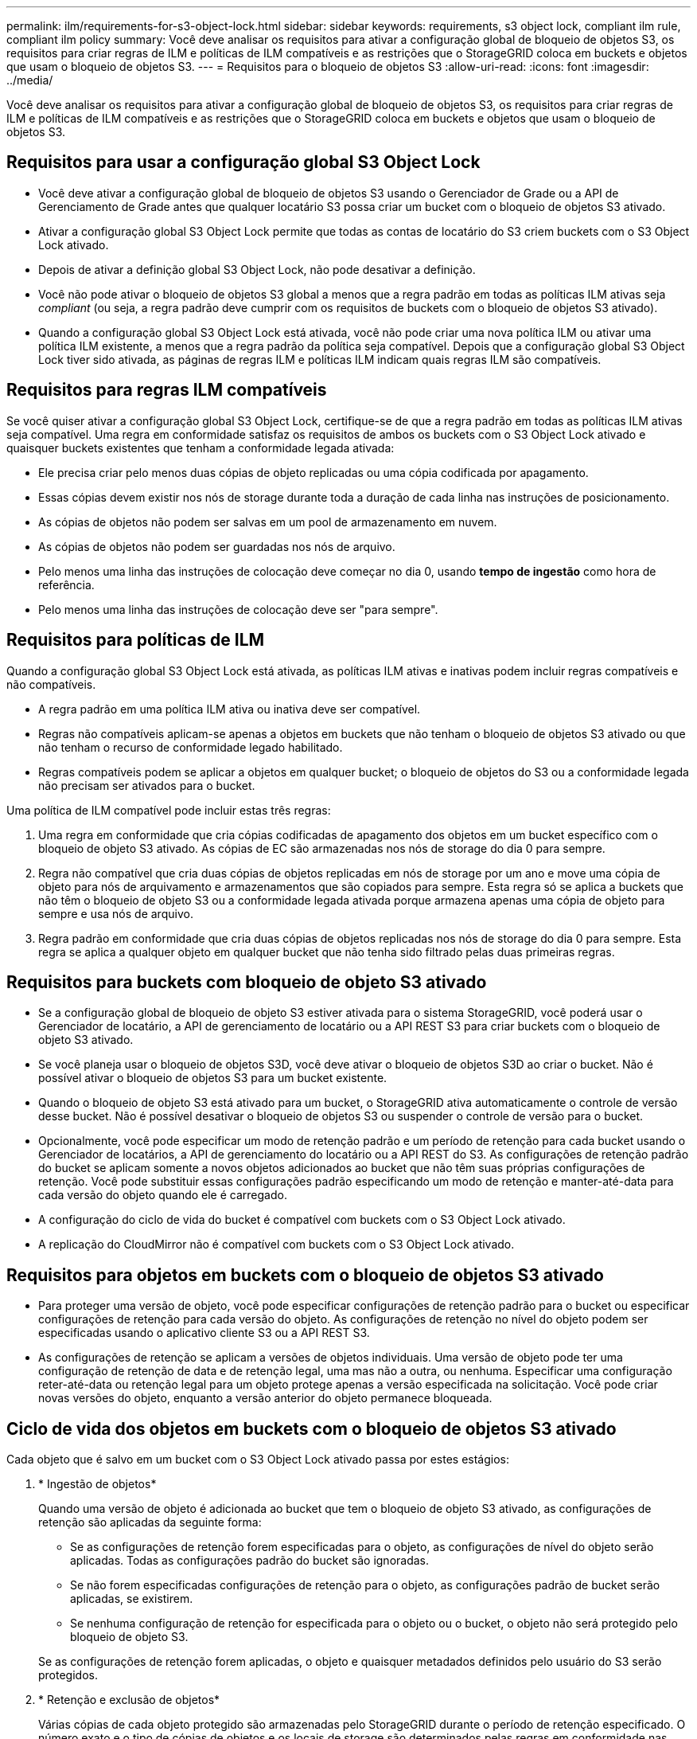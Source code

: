 ---
permalink: ilm/requirements-for-s3-object-lock.html 
sidebar: sidebar 
keywords: requirements, s3 object lock, compliant ilm rule, compliant ilm policy 
summary: Você deve analisar os requisitos para ativar a configuração global de bloqueio de objetos S3, os requisitos para criar regras de ILM e políticas de ILM compatíveis e as restrições que o StorageGRID coloca em buckets e objetos que usam o bloqueio de objetos S3. 
---
= Requisitos para o bloqueio de objetos S3
:allow-uri-read: 
:icons: font
:imagesdir: ../media/


[role="lead"]
Você deve analisar os requisitos para ativar a configuração global de bloqueio de objetos S3, os requisitos para criar regras de ILM e políticas de ILM compatíveis e as restrições que o StorageGRID coloca em buckets e objetos que usam o bloqueio de objetos S3.



== Requisitos para usar a configuração global S3 Object Lock

* Você deve ativar a configuração global de bloqueio de objetos S3 usando o Gerenciador de Grade ou a API de Gerenciamento de Grade antes que qualquer locatário S3 possa criar um bucket com o bloqueio de objetos S3 ativado.
* Ativar a configuração global S3 Object Lock permite que todas as contas de locatário do S3 criem buckets com o S3 Object Lock ativado.
* Depois de ativar a definição global S3 Object Lock, não pode desativar a definição.
* Você não pode ativar o bloqueio de objetos S3 global a menos que a regra padrão em todas as políticas ILM ativas seja _compliant_ (ou seja, a regra padrão deve cumprir com os requisitos de buckets com o bloqueio de objetos S3 ativado).
* Quando a configuração global S3 Object Lock está ativada, você não pode criar uma nova política ILM ou ativar uma política ILM existente, a menos que a regra padrão da política seja compatível. Depois que a configuração global S3 Object Lock tiver sido ativada, as páginas de regras ILM e políticas ILM indicam quais regras ILM são compatíveis.




== Requisitos para regras ILM compatíveis

Se você quiser ativar a configuração global S3 Object Lock, certifique-se de que a regra padrão em todas as políticas ILM ativas seja compatível. Uma regra em conformidade satisfaz os requisitos de ambos os buckets com o S3 Object Lock ativado e quaisquer buckets existentes que tenham a conformidade legada ativada:

* Ele precisa criar pelo menos duas cópias de objeto replicadas ou uma cópia codificada por apagamento.
* Essas cópias devem existir nos nós de storage durante toda a duração de cada linha nas instruções de posicionamento.
* As cópias de objetos não podem ser salvas em um pool de armazenamento em nuvem.
* As cópias de objetos não podem ser guardadas nos nós de arquivo.
* Pelo menos uma linha das instruções de colocação deve começar no dia 0, usando *tempo de ingestão* como hora de referência.
* Pelo menos uma linha das instruções de colocação deve ser "para sempre".




== Requisitos para políticas de ILM

Quando a configuração global S3 Object Lock está ativada, as políticas ILM ativas e inativas podem incluir regras compatíveis e não compatíveis.

* A regra padrão em uma política ILM ativa ou inativa deve ser compatível.
* Regras não compatíveis aplicam-se apenas a objetos em buckets que não tenham o bloqueio de objetos S3 ativado ou que não tenham o recurso de conformidade legado habilitado.
* Regras compatíveis podem se aplicar a objetos em qualquer bucket; o bloqueio de objetos do S3 ou a conformidade legada não precisam ser ativados para o bucket.


Uma política de ILM compatível pode incluir estas três regras:

. Uma regra em conformidade que cria cópias codificadas de apagamento dos objetos em um bucket específico com o bloqueio de objeto S3 ativado. As cópias de EC são armazenadas nos nós de storage do dia 0 para sempre.
. Regra não compatível que cria duas cópias de objetos replicadas em nós de storage por um ano e move uma cópia de objeto para nós de arquivamento e armazenamentos que são copiados para sempre. Esta regra só se aplica a buckets que não têm o bloqueio de objeto S3 ou a conformidade legada ativada porque armazena apenas uma cópia de objeto para sempre e usa nós de arquivo.
. Regra padrão em conformidade que cria duas cópias de objetos replicadas nos nós de storage do dia 0 para sempre. Esta regra se aplica a qualquer objeto em qualquer bucket que não tenha sido filtrado pelas duas primeiras regras.




== Requisitos para buckets com bloqueio de objeto S3 ativado

* Se a configuração global de bloqueio de objeto S3 estiver ativada para o sistema StorageGRID, você poderá usar o Gerenciador de locatário, a API de gerenciamento de locatário ou a API REST S3 para criar buckets com o bloqueio de objeto S3 ativado.
* Se você planeja usar o bloqueio de objetos S3D, você deve ativar o bloqueio de objetos S3D ao criar o bucket. Não é possível ativar o bloqueio de objetos S3 para um bucket existente.
* Quando o bloqueio de objeto S3 está ativado para um bucket, o StorageGRID ativa automaticamente o controle de versão desse bucket. Não é possível desativar o bloqueio de objetos S3 ou suspender o controle de versão para o bucket.
* Opcionalmente, você pode especificar um modo de retenção padrão e um período de retenção para cada bucket usando o Gerenciador de locatários, a API de gerenciamento do locatário ou a API REST do S3. As configurações de retenção padrão do bucket se aplicam somente a novos objetos adicionados ao bucket que não têm suas próprias configurações de retenção. Você pode substituir essas configurações padrão especificando um modo de retenção e manter-até-data para cada versão do objeto quando ele é carregado.
* A configuração do ciclo de vida do bucket é compatível com buckets com o S3 Object Lock ativado.
* A replicação do CloudMirror não é compatível com buckets com o S3 Object Lock ativado.




== Requisitos para objetos em buckets com o bloqueio de objetos S3 ativado

* Para proteger uma versão de objeto, você pode especificar configurações de retenção padrão para o bucket ou especificar configurações de retenção para cada versão do objeto. As configurações de retenção no nível do objeto podem ser especificadas usando o aplicativo cliente S3 ou a API REST S3.
* As configurações de retenção se aplicam a versões de objetos individuais. Uma versão de objeto pode ter uma configuração de retenção de data e de retenção legal, uma mas não a outra, ou nenhuma. Especificar uma configuração reter-até-data ou retenção legal para um objeto protege apenas a versão especificada na solicitação. Você pode criar novas versões do objeto, enquanto a versão anterior do objeto permanece bloqueada.




== Ciclo de vida dos objetos em buckets com o bloqueio de objetos S3 ativado

Cada objeto que é salvo em um bucket com o S3 Object Lock ativado passa por estes estágios:

. * Ingestão de objetos*
+
Quando uma versão de objeto é adicionada ao bucket que tem o bloqueio de objeto S3 ativado, as configurações de retenção são aplicadas da seguinte forma:

+
** Se as configurações de retenção forem especificadas para o objeto, as configurações de nível do objeto serão aplicadas. Todas as configurações padrão do bucket são ignoradas.
** Se não forem especificadas configurações de retenção para o objeto, as configurações padrão de bucket serão aplicadas, se existirem.
** Se nenhuma configuração de retenção for especificada para o objeto ou o bucket, o objeto não será protegido pelo bloqueio de objeto S3.


+
Se as configurações de retenção forem aplicadas, o objeto e quaisquer metadados definidos pelo usuário do S3 serão protegidos.

. * Retenção e exclusão de objetos*
+
Várias cópias de cada objeto protegido são armazenadas pelo StorageGRID durante o período de retenção especificado. O número exato e o tipo de cópias de objetos e os locais de storage são determinados pelas regras em conformidade nas políticas ativas de ILM. Se um objeto protegido pode ser excluído antes de sua data de retenção ser alcançada depende de seu modo de retenção.

+
** Se um objeto estiver sob uma retenção legal, ninguém poderá excluir o objeto, independentemente de seu modo de retenção.




.Informações relacionadas
* link:../tenant/creating-s3-bucket.html["Crie um bucket do S3"]
* link:../tenant/update-default-retention-settings.html["Atualização S3 retenção padrão bloqueio Objeto"]
* link:../s3/use-s3-api-for-s3-object-lock.html["Use a API REST do S3 para configurar o bloqueio de objetos do S3"]
* link:example-7-compliant-ilm-policy-for-s3-object-lock.html["Exemplo 7: Política de ILM compatível para bloqueio de objetos S3"]

